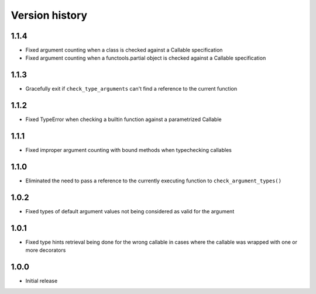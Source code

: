 Version history
===============

1.1.4
-----

- Fixed argument counting when a class is checked against a Callable specification
- Fixed argument counting when a functools.partial object is checked against a Callable
  specification


1.1.3
-----

- Gracefully exit if ``check_type_arguments`` can't find a reference to the current function


1.1.2
-----

- Fixed TypeError when checking a builtin function against a parametrized Callable


1.1.1
-----

- Fixed improper argument counting with bound methods when typechecking callables


1.1.0
-----

- Eliminated the need to pass a reference to the currently executing function to
  ``check_argument_types()``


1.0.2
-----

- Fixed types of default argument values not being considered as valid for the argument


1.0.1
-----

- Fixed type hints retrieval being done for the wrong callable in cases where the callable was
  wrapped with one or more decorators


1.0.0
-----

- Initial release
